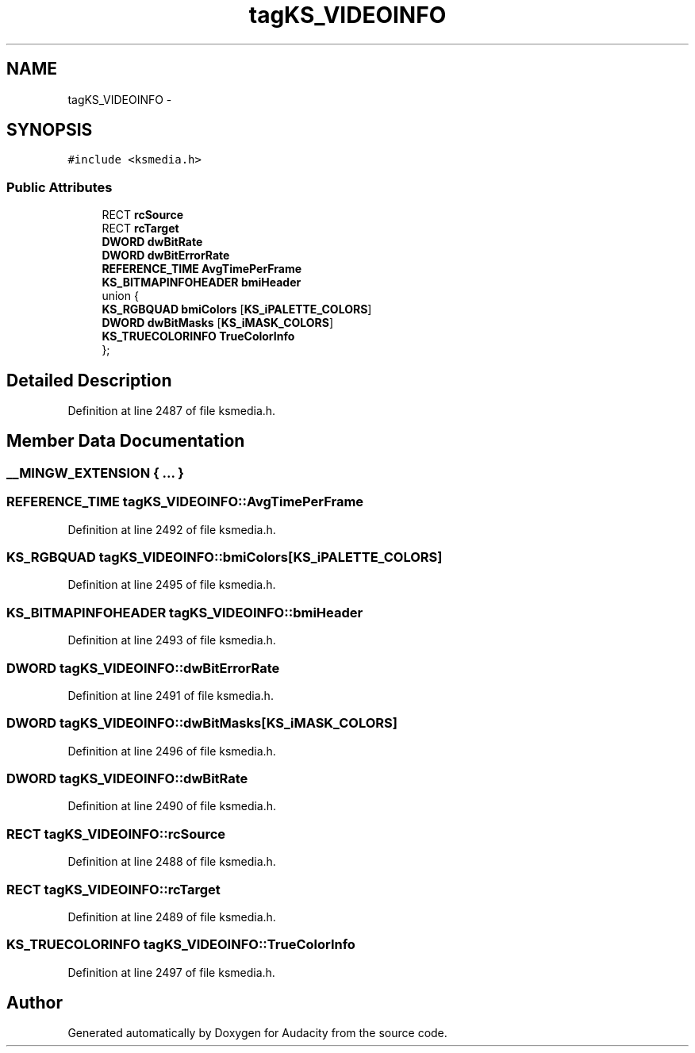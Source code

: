 .TH "tagKS_VIDEOINFO" 3 "Thu Apr 28 2016" "Audacity" \" -*- nroff -*-
.ad l
.nh
.SH NAME
tagKS_VIDEOINFO \- 
.SH SYNOPSIS
.br
.PP
.PP
\fC#include <ksmedia\&.h>\fP
.SS "Public Attributes"

.in +1c
.ti -1c
.RI "RECT \fBrcSource\fP"
.br
.ti -1c
.RI "RECT \fBrcTarget\fP"
.br
.ti -1c
.RI "\fBDWORD\fP \fBdwBitRate\fP"
.br
.ti -1c
.RI "\fBDWORD\fP \fBdwBitErrorRate\fP"
.br
.ti -1c
.RI "\fBREFERENCE_TIME\fP \fBAvgTimePerFrame\fP"
.br
.ti -1c
.RI "\fBKS_BITMAPINFOHEADER\fP \fBbmiHeader\fP"
.br
.ti -1c
.RI "union {"
.br
.ti -1c
.RI "   \fBKS_RGBQUAD\fP \fBbmiColors\fP [\fBKS_iPALETTE_COLORS\fP]"
.br
.ti -1c
.RI "   \fBDWORD\fP \fBdwBitMasks\fP [\fBKS_iMASK_COLORS\fP]"
.br
.ti -1c
.RI "   \fBKS_TRUECOLORINFO\fP \fBTrueColorInfo\fP"
.br
.ti -1c
.RI "}; "
.br
.in -1c
.SH "Detailed Description"
.PP 
Definition at line 2487 of file ksmedia\&.h\&.
.SH "Member Data Documentation"
.PP 
.SS "__MINGW_EXTENSION { \&.\&.\&. } "

.SS "\fBREFERENCE_TIME\fP tagKS_VIDEOINFO::AvgTimePerFrame"

.PP
Definition at line 2492 of file ksmedia\&.h\&.
.SS "\fBKS_RGBQUAD\fP tagKS_VIDEOINFO::bmiColors[\fBKS_iPALETTE_COLORS\fP]"

.PP
Definition at line 2495 of file ksmedia\&.h\&.
.SS "\fBKS_BITMAPINFOHEADER\fP tagKS_VIDEOINFO::bmiHeader"

.PP
Definition at line 2493 of file ksmedia\&.h\&.
.SS "\fBDWORD\fP tagKS_VIDEOINFO::dwBitErrorRate"

.PP
Definition at line 2491 of file ksmedia\&.h\&.
.SS "\fBDWORD\fP tagKS_VIDEOINFO::dwBitMasks[\fBKS_iMASK_COLORS\fP]"

.PP
Definition at line 2496 of file ksmedia\&.h\&.
.SS "\fBDWORD\fP tagKS_VIDEOINFO::dwBitRate"

.PP
Definition at line 2490 of file ksmedia\&.h\&.
.SS "RECT tagKS_VIDEOINFO::rcSource"

.PP
Definition at line 2488 of file ksmedia\&.h\&.
.SS "RECT tagKS_VIDEOINFO::rcTarget"

.PP
Definition at line 2489 of file ksmedia\&.h\&.
.SS "\fBKS_TRUECOLORINFO\fP tagKS_VIDEOINFO::TrueColorInfo"

.PP
Definition at line 2497 of file ksmedia\&.h\&.

.SH "Author"
.PP 
Generated automatically by Doxygen for Audacity from the source code\&.
